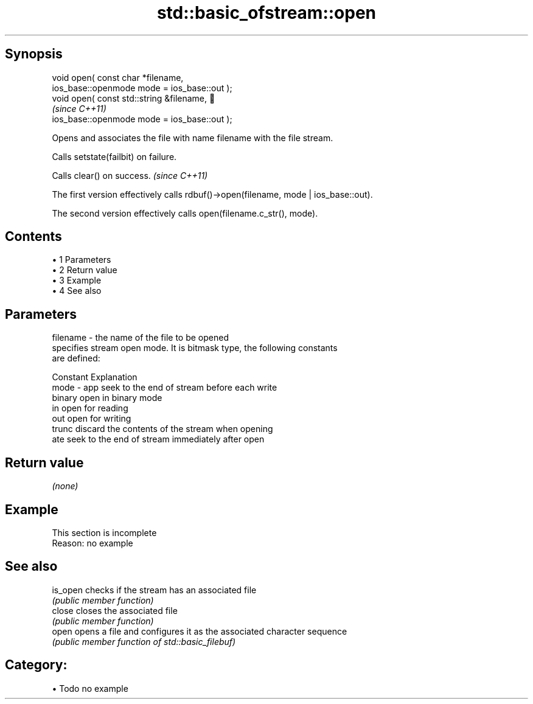 .TH std::basic_ofstream::open 3 "Apr 19 2014" "1.0.0" "C++ Standard Libary"
.SH Synopsis
   void open( const char *filename,
              ios_base::openmode mode = ios_base::out );
   void open( const std::string &filename,                              
                                                                          \fI(since C++11)\fP
              ios_base::openmode mode = ios_base::out );

   Opens and associates the file with name filename with the file stream.

   Calls setstate(failbit) on failure.

   Calls clear() on success. \fI(since C++11)\fP

   The first version effectively calls rdbuf()->open(filename, mode | ios_base::out).

   The second version effectively calls open(filename.c_str(), mode).

.SH Contents

     • 1 Parameters
     • 2 Return value
     • 3 Example
     • 4 See also

.SH Parameters

   filename - the name of the file to be opened
              specifies stream open mode. It is bitmask type, the following constants
              are defined:

              Constant Explanation
   mode     - app      seek to the end of stream before each write
              binary   open in binary mode
              in       open for reading
              out      open for writing
              trunc    discard the contents of the stream when opening
              ate      seek to the end of stream immediately after open

.SH Return value

   \fI(none)\fP

.SH Example

    This section is incomplete
    Reason: no example

.SH See also

   is_open checks if the stream has an associated file
           \fI(public member function)\fP
   close   closes the associated file
           \fI(public member function)\fP
   open    opens a file and configures it as the associated character sequence
           \fI(public member function of std::basic_filebuf)\fP

.SH Category:

     • Todo no example
